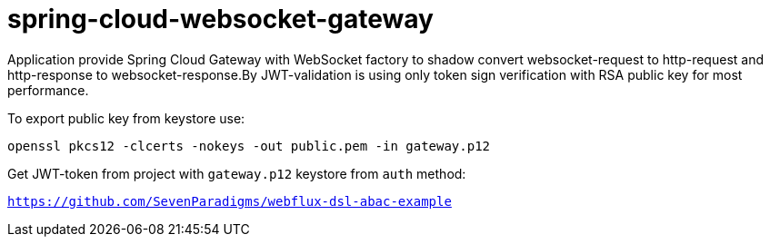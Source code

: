 = spring-cloud-websocket-gateway

Application provide Spring Cloud Gateway with WebSocket factory to shadow
convert websocket-request to http-request and http-response to websocket-response.By JWT-validation is using only token sign verification with RSA public key for most performance.

To export public key from keystore use:

`openssl pkcs12 -clcerts -nokeys -out public.pem -in gateway.p12`

Get JWT-token from project with `gateway.p12` keystore from `auth` method:

`https://github.com/SevenParadigms/webflux-dsl-abac-example`